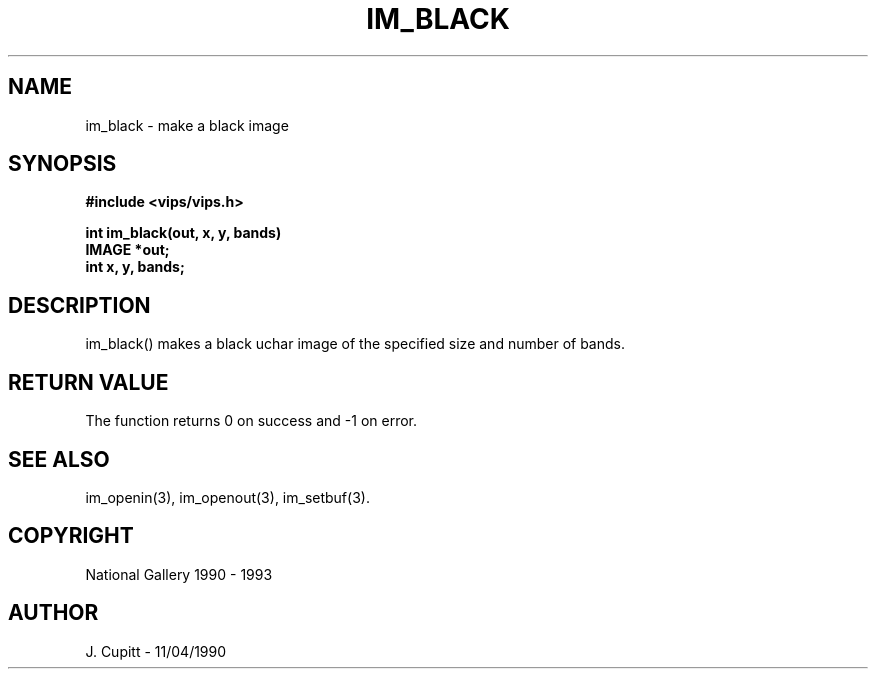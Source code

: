 .TH IM_BLACK 3 "11 April 1990"
.SH NAME
im_black \- make a black image
.SH SYNOPSIS
.B #include <vips/vips.h>

.B int im_black(out, x, y, bands)
.br
.B IMAGE *out;
.br
.B int x, y, bands;
.SH DESCRIPTION
im_black()
makes a black uchar image of the specified size and number of bands.
.SH RETURN VALUE
The function returns 0 on success and -1 on error.
.SH SEE\ ALSO
im_openin(3), im_openout(3), im_setbuf(3).
.SH COPYRIGHT
.br
National Gallery 1990 - 1993
.SH AUTHOR
J. Cupitt \- 11/04/1990
